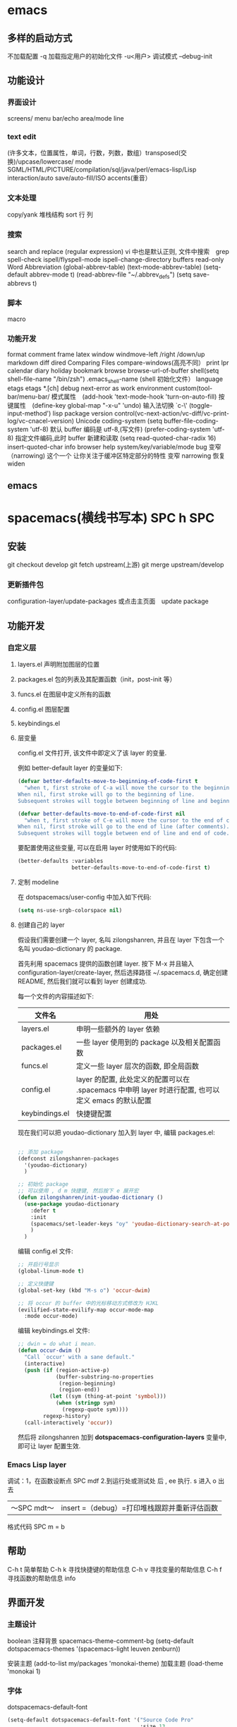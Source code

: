 * emacs 
** 多样的启动方式
   不加载配置  -q
   加载指定用户的初始化文件 -u<用户>
   调试模式 --debug-init
** 功能设计
*** 界面设计
    screens/ menu bar/echo area/mode line
*** text edit
    (许多文本，位置属性，单词，行数，列数，数组）transposed(交换)/upcase/lowercase/
    mode SGML/HTML/PICTURE/compilation/sql/java/perl/emacs-lisp/Lisp interaction/auto save/auto-fill/ISO accents(重音）
*** 文本处理 
    copy/yank 堆栈结构 sort 行 列
*** 搜索
    search and replace (regular expression) vi 中也是默认正则, 文件中搜索　grep
    spell-check ispell/flyspell-mode ispell-change-directory
    buffers read-only
    Word Abbreviation (global-abbrev-table)
    (text-mode-abbrev-table) (setq-default abbrev-mode t) (read-abbrev-file "~/.abbrev_defs") (setq save-abbrevs t)
*** 脚本 
   macro
*** 功能开发 
   format
   comment
   frame
   latex
   window windmove-left /right /down/up
   markdown
   diff
   dired
   Comparing Files compare-windows(高亮不同）
   print lpr
   calendar diary
   holiday
   bookmark
   browse browse-url-of-buffer
   shell(setq shell-file-name "/bin/zsh") .emacs_shell-name (shell 初始化文件）
   language etags etags *.[ch]
   debug next-error
   as work environment
   custom(tool-bar/menu-bar/
   模式属性　(add-hook 'text-mode-hook 'turn-on-auto-fill)
   按键属性　(define-key global-map "\C-x\C-u" 'undo)
   输入法切换 `c-\' (toggle-input-method')
   lisp
   package
   version control(vc-next-action/vc-diff/vc-print-log/vc-cnacel-version)
   Unicode coding-system
   (setq buffer-file-coding-system 'utf-8)  默认 buffer 编码是 utf-8,(写文件)
   (prefer-coding-system 'utf-8)   指定文件编码,此时 buffer 新建和读取
   (setq read-quoted-char-radix 16) insert-quoted-char 
   info
   browser
   help system/key/variable/mode
   bug
   变窄（narrowing) 
   这个一个 让你关注于缓冲区特定部分的特性 
   变窄 narrowing
   恢复 widen
** emacs
   :LOGBOOK:
   CLOCK: [2018-06-13 三 20:04]--[2018-06-13 三 20:29] =>  0:25
   :END:
   
* spacemacs(横线书写本) SPC h SPC
** 安装
    git checkout develop
    git fetch upstream(上游)
    git merge upstream/develop
*** 更新插件包
    configuration-layer/update-packages 或点击主页面　update package
** 功能开发
*** 自定义层
**** layers.el 声明附加图层的位置
**** packages.el 包的列表及其配置函数（init，post-init 等）
**** funcs.el 在图层中定义所有的函数
**** config.el 图层配置
**** keybindings.el 
**** 层变量
     config.el 文件打开, 该文件中即定义了该 layer 的变量.

     例如 better-default layer 的变量如下:
  #+BEGIN_SRC emacs-lisp
    (defvar better-defaults-move-to-beginning-of-code-first t
      "when t, first stroke of C-a will move the cursor to the beginning of code.
    When nil, first stroke will go to the beginning of line.
    Subsequent strokes will toggle between beginning of line and beginning of code.")

    (defvar better-defaults-move-to-end-of-code-first nil
      "when t, first stroke of C-e will move the cursor to the end of code (before comments).
    When nil, first stroke will go to the end of line (after comments).
    Subsequent strokes will toggle between end of line and end of code.")
  #+END_SRC

  要配置使用这些变量, 可以在启用 layer 时使用如下的代码:

  #+BEGIN_SRC emacs-lisp
    (better-defaults :variables
                     better-defaults-move-to-end-of-code-first t)
  #+END_SRC

**** 定制 modeline
  在 dotspacemacs/user-config 中加入如下代码:
  #+BEGIN_SRC emacs-lisp
    (setq ns-use-srgb-colorspace nil)
  #+END_SRC

**** 创建自己的 layer
     假设我们需要创建一个 layer, 名叫 zilongshanren, 并且在 layer 下包含一个名叫 
     youdao-dictionary 的 package.

     首先利用 spacemacs 提供的函数创建 layer. 按下 M-x 并且输入 
     configuration-layer/create-layer, 然后选择路径 ~/.spacemacs.d,
     确定创建 README, 然后我们就可以看到 layer 创建成功.

  每一个文件的内容描述如下:

  | 文件名          | 用处                                                                                        |
  |----------------+--------------------------------------------------------------------------------------------------|
  | layers.el      | 申明一些额外的 layer 依赖 |
  | packages.el    | 一些 layer 使用到的 package 以及相关配置函数 |
  | funcs.el       | 定义一些 layer 层次的函数, 即全局函数 |
  | config.el      | layer 的配置, 此处定义的配置可以在 .spacemacs 中申明 layer 时进行配置, 也可以定义 emacs 的默认配置 |
  | keybindings.el | 快捷键配置 |

  现在我们可以把 youdao-dictionary 加入到 layer 中, 编辑 packages.el:

  #+BEGIN_SRC emacs-lisp

    ;; 添加 package
    (defconst zilongshanren-packages
      '(youdao-dictionary)
      )

    ;; 初始化 package
    ;; 可以使用 , d m 快捷键, 然后按下 e 展开宏
    (defun zilongshanren/init-youdao-dictionary ()
      (use-package youdao-dictionary
        :defer t
        :init
        (spacemacs/set-leader-keys "oy" 'youdao-dictionary-search-at-point+)
        )
      )
  #+END_SRC

  编辑 config.el 文件:

  #+BEGIN_SRC emacs-lisp
    ;; 开启行号显示
    (global-linum-mode t)

    ;; 定义快捷键
    (global-set-key (kbd "M-s o") 'occur-dwim)

    ;; 将 occur 的 buffer 中的光标移动方式修改为 HJKL
    (evilified-state-evilify-map occur-mode-map
      :mode occur-mode)
  #+END_SRC

  编辑 keybindings.el 文件:

  #+BEGIN_SRC emacs-lisp
    ;; dwin = do what i mean.
    (defun occur-dwim ()
      "Call `occur' with a sane default."
      (interactive)
      (push (if (region-active-p)
                (buffer-substring-no-properties
                 (region-beginning)
                 (region-end))
              (let ((sym (thing-at-point 'symbol)))
                (when (stringp sym)
                  (regexp-quote sym))))
            regexp-history)
      (call-interactively 'occur))
  #+END_SRC

  然后将 zilongshanren 加到 *dotspacemacs-configuration-layers* 变量中, 即可让 layer 配置生效.

*** Emacs Lisp layer
    调试：1，在函数设断点 SPC mdf 2.到运行处或测试处 后 , ee 执行. s 进入 o 出去
  | 〜SPC mdt〜 | insert =（debug）=打印堆栈跟踪并重新评估函数 |
    格式代码 SPC m = b
** 帮助
   C-h t 简单帮助
   C-h k 寻找快捷键的帮助信息
   C-h v 寻找变量的帮助信息
   C-h f 寻找函数的帮助信息
   info
** 界面开发
*** 主题设计
    boolean 注释背景 spacemacs-theme-comment-bg
    (setq-default dotspacemacs-themes '(spacemacs-light leuven zenburn))
 
    安装主题
    (add-to-list my/packages 'monokai-theme)
    加载主题 (load-theme 'monokai 1)
*** 字体
  dotspacemacs-default-font 
 #+BEGIN_SRC emacs-lisp
 (setq-default dotspacemacs-default-font '("Source Code Pro"
                                           :size 13
                                           :weight normal
                                           :width normal
                                           :powerline-scale 1.1))
 #+END_SRC
*** 模式行
  #+BEGIN_SRC emacs-lisp
    (setq-default dotspacemacs-lines-numbers '(:relative nil
                                               :disabled-for-modes dired-mode
                                                                   doc-view-mode
                                                                   markdown-mode
                                                                   org-mode
                                                                   pdf-view-mode
                                                                   text-mode
                                               :size-limit-kb 1000))
  #+END_SRC
*** Frame title
  Default frame title displays name of current process and hostname of system. You
  can include more information (like name of current file, name of current project
  etc) by setting =dotspacemacs-frame-title-format= variable.

  Following format short codes are avialable:

  | Code | Description                                                                  |
  |------+------------------------------------------------------------------------------|
  | =%a= | the `abbreviated-file-name', or `buffer-name'                                |
  | =%t= | `projectile-project-name'                                                    |
  | =%I= | `invocation-name'                                                            |
  | =%S= | `system-name'                                                                |
  | =%U= | contents of $USER                                                            |
  | =%b= | buffer name                                                                  |
  | =%f= | visited file name                                                            |
  | =%F= | frame name                                                                   |
  | =%s= | process status                                                               |
  | =%p= | percent of buffer above top of window, or Top, Bot or All                    |
  | =%P= | percent of buffer above bottom of window, perhaps plus Top, or Bottom or All |
  | =%m= | mode name                                                                    |
  | =%n= | Narrow if appropriate                                                        |
  | =%z= | mnemonics of buffer, terminal, and keyboard coding systems                   |
  | =%Z= | like %z, but including the end-of-line format"                               |

***** Iconified (tabified) title
  If you are using tiling window manager with tab support you may want to display
  different title for inactive tabs with =dotspacemacs-icon-title-format=
  variable. Short codes are same as for frame title.

  If this variable is set to =nil= (default) its value will be same as
  =dotspacemacs-frame-title-format=.

*** 透明度调整 ~SPC TT~
*** 系统监视器显示 ~SPC tms~
*** 换行 SPC-t-l 开关 truncate line
*** 书签 看小说用的 ~SPC fb~ 
    | 键绑定 | 说明                             |
    | 〜Cd〜 | 删除选中的书签                   |
    | 〜Ce〜 | 编辑所选书签                     |
    | 〜Cf〜 | 切换文件名位置                   |
    | 〜Co〜 | 在另一个窗口    中打开选定的书签 |
    |        |                                  |
*** 文本的缓冲区显示 可以集中显示选中的文本
    | 〜SPC nf〜 | 将缓冲区缩小到当前函数   |
    | 〜SPC np〜 | 将缓冲区缩小到可见页面   |
    | 〜SPC nr〜 | 将缓冲区缩小到选定的文本 |
    | 〜SPC nw〜 | 加宽，即显示整个缓冲区   |

*** frame 缩放
    | 键绑定         | 说明                           |
    | 〜SPC zf +〜   | 放大帧内容并启动帧缩放瞬态     |
    | 〜SPC zf =〜   | 放大帧内容并启动帧缩放瞬态     |
    | 〜SPC zf  - 〜 | 缩小帧内容并启动帧缩放瞬态     |
    | 〜SPC zf 0〜   | 重置帧内容大小并启动​​帧缩放瞬态 |
    | 〜+〜          | 放大                           |
    | 〜=〜          | 放大                           |
    | 〜 - 〜        | 缩小                           |
    | 〜0〜          | 重置缩放                       |
    | 任何其他键     | 保留缩放框架的过渡状态         |

*** 文本缩放
    | 键绑定         | 说明                                     |
    | 〜SPC zx +〜   | 放大字体并启动字体缩放瞬态               |
    | 〜SPC zx =〜   | 放大字体并启动字体缩放瞬态               |
    | 〜SPC zx  - 〜 | 缩小字体并启动字体缩放瞬态               |
    | 〜SPC zx 0〜   | 重置字体大小（不缩放）并启动字体缩放瞬态 |
    | 〜+〜          | 增加字体大小                             |
    | 〜=〜          | 增加字体大小                             |
    | 〜 - 〜        | 减小字体大小                             |
    | 〜0〜          | 重置字体大小                             |
    | 任何其他键     | 保持字体缩放瞬态                         |

  请注意，/只/当前缓冲区的文本被缩放，其他缓冲区，
   
*** 移动
**** 在屏幕中移动光标：
     vi & vim 命令行模式操作移动光标位置都是指移动到要编辑单词、字母的前面。

     按键                                        操作描述
     h                                            光标左移一个字符；
     j                                             光标下移一行；
     k                                            光标上移一行；
     l                                             光标右移一个字符；

     数值  +  G                                光标移至“数值”所指行的行首；
     ^H                                          光标移至当前屏幕显示首行的行首；
     ^M                                          光标移至当前屏幕显示的中间行的行首；
     ^L                                           光标移至当前屏幕显示的最后一行的行首；

**** 在文件行内移动光标：
     vi & vim 命令行模式操作光标行内移动，单词间以空格作为分隔字符，标点符号看作一个单词。
     
     按键                                        操作描述
     0    （数字零）                        光标移动到光标所在行的行首；
     $                                           光标移动到光标所在行的行末；
     w                                          光标移动到下一个单词的首字母前；
     b                                           光标移动到上一个单词的首字母前；
     e                                           光标移动到当前光标所在单词的最后字符前；
**** 屏幕滚动：
     ^F                                            屏幕向下滚动一屏；
     ^B                                            屏幕向上滚动一屏；
     ^E                                            屏幕向下滚动一行；
     ^Y                                            屏幕向上滚动一行；
     ^D                                            屏幕向下滚动半屏；
     ^U                                            屏幕向上滚动半屏；
     z + Enter                                     滚动屏幕，使当前光标所在行处于屏幕第一行；
     z + .                                         滚动屏幕，使当前光标所在行处于屏幕中间行；
     z + -                                         滚动屏幕，使当前光标所在行处于屏幕最后一行；
*** 高亮当前行
    (global-hl-line-mode 1)
** 功能设计
*** 文本   
**** 显示行号 linum-mode    
*** 文件
**** 批量重命名 wdired  执行 wdired 相关的命令就好
     在目录 buff 下 输入 wdired...., 最后提交 C-c C-c
     退出 wdired 模式，您需要按 C-c ESC
*** 搜索
**** 在当前目录中搜索 
     | ~SPC s s~ | search with the first found tool |
   | 〜SPC /〜或〜SPC sd〜| 用第一个找到的工具搜索|
**** 网页
  | 〜SPC swg〜 | 在 emacs 中获取 Google 建议。在浏览器中打开 Goog​​le 搜索结果。 |
  | 〜SPC sww〜| 在 emacs 中获取维基百科建议。在浏览器中打开维基百科页面。|
   也可以用 duck-duck-go
  
**** 在一个项目中搜索
    | 〜SPC /〜或〜SPC sp〜| 搜索第一个找到的工具|
**** Searching in all open buffers visiting files

| Key Binding | Description                                         |
|-------------+-----------------------------------------------------|
| ~SPC s b~   | search with the first found tool                    |
|  
 
*** agenda(时间管理)
**** 创建任务 (设定开始和结束时间，创建优先级)
**** 切换任务文件 C-' 
**** 把文件添加到时间管理 [ org-agenda-file-to-front ]
*** nov mode 查看 epub 文档 
    describe-mode V       
    nov-view-content-source [    
    nov-previous-document]     
    nov-next-document g      
    nov-render-document h               
    describe-mode m 
    nov-display-metadata n 
    nov-next-document p             
    nov-previous-document q  
    quit-window t         
    nov-goto-toc   （到顶部) v    
    nov-view-source  (看源码)
*** pdf-tools
**** 搜索   
     Searching 搜索 with =occur= can be done by using =pdf-occur= (~SPC m s s~).
**** 导航
     上/下一页 K/J
     第一页、最后一页 gg /G
     跳到几页 gt  gl
     标记 m 跳 '
**** 大纲
    链接 o
    大纲 O
    刷新 r
**** 注释
**** 匹配窗口
     +/- 放大缩小 重置 zr
**** 切片 就是一个页面的显示部分，被切的其他不显示
  鼠标切片 SPC m s m 重置  SPC m s r
*** Meghanada? 可以方便处理 java 语言的任务
    1.打开关闭 任务
    2.语言内 Navigation 
   | ~SPC m g b~ | Jump back to previous location |
   | ~SPC m g g~ | Jump to declaration            |
   |             |                                |
   3.编译文件、工程
   | ~SPC m c b~ | Compile file (buffer) |
   | ~SPC m c c~ | Compile project       |
   4.测试
   | ~SPC m t a~ | Run all tests |
   5.附加功能
   | ~SPC m =~   | Beautify code                          |
   | ~SPC m r i~ | Optimize imports                       |
   | ~SPC m r I~ | Import all                             |
   | ~SPC m r n~ | Create a new class, interface, or enum |
   6.执行
   | ~SPC m x :~ | Run task    |
**** Meghanada 的配置文件？
   .meghanada.conf 必须在工程根目录 , 配置详情查看 git doc 文件
   #+BEGIN_SRC conf
       # Set JAVA_HOME
       # Type: string
     java-home = "/usr/lib/jvm/default"

     # Set java version
     # Type: string
     #
     # It is same effect following code.
     # System.setProperty("java.specification.version", val);
     java-version = "1.8"

     # Set source compatibility
     # Type: string
     compile-source = "1.8"

     # Set target compatibility
     # Type: string
     compile-target = "1.8"

     # Set dependencies file list (jar filepath)
     # Type: string list
     dependencies = ["/home/user/.m2/repository/org/apache/maven/maven-model/3.3.9/maven-model-3.3.9.jar", "/home/user/.m2/repository/org/codehaus/plexus/plexus-utils/3.0.22/plexus-utils-3.0.22.jar", "/home/user/.m2/repository/org/apache/commons/commons-lang3/3.4/commons-lang3-3.4.jar" ... ]

     # Set test dependencies file list (jar filepath)
     # Type: string list
     test-dependencies = ["/home/ma2/.m2/repository/junit/junit/4.12/junit-4.12.jar" ... ]

     # Set source directories
     # Type: string list
     #sources = ["src/main/java"]

     # Set resource directories
     # Type: string list
     #resources = ["src/main/resources"]

     # Set classes output directory
     # Type: string
     output = "."

     # Set test source directories
     # Type: string list
     #test-sources = ["src/test/java"]

     # Set testt resource directories
     # Type: string list
     #test-resources = ["src/test/resources"]

     # Set test classes output directory
     # Type: string
     #test-output = "build/test/classes"

     # Set include file filter
     # Type: string list
     #
     # Filter strings are must regex string.
     include-file = [".*Parser*." ... ]

     # Set exclude file filter
     # Type: string list
     #
     # Filter strings are must regex string.
     exclude-file = [".*TEST*." ... ]

   #+END_SRC
*** w3m 推荐配置?
    #+BEGIN_SRC lisp
   (defun dotspacemacs/user-config ()
    (setq w3m-home-page "https://www.google.com")
    ;; W3M Home Page
    (setq w3m-default-display-inline-images t)
    (setq w3m-default-toggle-inline-images t)
    ;; W3M default display images
    (setq w3m-command-arguments '("-cookie" "-F"))
    (setq w3m-use-cookies t)
    ;; W3M use cookies
    (setq browse-url-browser-function 'w3m-browse-url)
    ;; Browse url function use w3m
    (setq w3m-view-this-url-new-session-in-background t)
    ;; W3M view url new session in background
  ) 
    #+END_SRC

*** emacsclient
  告诉正在运行的 emacs 访问文件, 与 emacs 服务器一起使用
  emacsclient [ 选项 ] 文件
  -c，--create-frame 使用一个新框架而不是在现有框架
  -d，--display = DISPLAY 告诉服务器在给定的显示器上显示文件。
  -nw，-t，--tty  在当前终端上打开一个新的 Emacs 框架
  最后 ，编辑完缓冲区后，输入“Cx＃”（“server-edit”）
*** Yasnippet 小片段 snippet
    使用 keyname + M-/  有参数用 TAB 索引
    添加 最简单的地方是在~/.emacs.d/private/snippets 目录中。
    在这个目录结构下，你应该创建一个以你的片段的相关模式命名的文件夹，例如 markdown-mode。
    在这个模式文件夹中，创建名称基于您希望的代码段别名的文件。
    格式：　$0 是最后一个
  #+BEGIN_SRC snappt
  #contributor : Jimmy Wu <frozenthrone88@gmail.com>
  #name :<form method="..." id="..." action="..."></form>
  # --
  <form method="$1" id="$2" action="$3">
    $0
  </form>
  #+END_SRC

  现有文本创建　helm-yas-create-snippet-on-region
  刷新 yas-load-snippet-buffer　
  测试  yas-tryout-snippet
  自动完成中显示　snippet 把变量设为：auto-completion-enable-snippets-in-popup 为 t。
*** markdown
**** 预览 默认是内部浏览器，配置    
   1. (markdown :variables markdown-live-preview-engine 'vmd)
   2. sudo npm install -g vmd, 感觉都一样 spc m c p
   4.在 chrome 层配置 flymd, 可以 Write markdown in Emacs and realtime 
   show in chrome using [[https://github.com/mola-T/flymd][flymd]]
**** 生成 大纲
     ~SPC SPC markdown-toc-generate-toc RET~
**** Key bindings
***** Element insertion

   | Key Binding | Description                                                       |
   |-------------+-------------------------------------------------------------------|
   | ~SPC m -~   | insert horizontal line                                            |
   | ~SPC m h i~ | insert header dwim                                                |
   | ~SPC m h I~ | insert header setext dwim                                         |
   | ~SPC m h 1~ | insert header atx 1                                               |
   | ~SPC m h 2~ | insert header atx 2                                               |
   | ~SPC m h 3~ | insert header atx 3                                               |
   | ~SPC m h 4~ | insert header atx 4                                               |
   | ~SPC m h 5~ | insert header atx 5                                               |
   | ~SPC m h 6~ | insert header atx 6                                               |
   | ~SPC m h !~ | insert header setext 1                                            |
   | ~SPC m h @~ | insert header setext 2                                            |
   | ~SPC m i l~ | insert inline link dwim                                           |
   | ~SPC m i L~ | insert reference link dwim                                        |
   | ~SPC m i u~ | insert uri                                                        |
   | ~SPC m i f~ | insert footnote                                                   |
   | ~SPC m i w~ | insert wiki link                                                  |
   | ~SPC m i i~ | insert image                                                      |
   | ~SPC m i I~ | insert reference image                                            |
   | ~SPC m i t~ | insert Table of Contents (toc)                                    |
   | ~SPC m x b~ | make region bold or insert bold                                   |
   | ~SPC m x i~ | make region italic or insert italic                               |
   | ~SPC m x c~ | make region code or insert code                                   |
   | ~SPC m x C~ | make region code or insert code (Github Flavored Markdown format) |
   | ~SPC m x q~ | make region blockquote or insert blockquote                       |
   | ~SPC m x Q~ | blockquote region                                                 |
   | ~SPC m x p~ | make region or insert pre                                         |
   | ~SPC m x P~ | pre region                                                        |

***** Element removal

   | Key Binding | Description         |
   |-------------+---------------------|
   | ~SPC m k~   | kill thing at point |

***** Completion

   | Key Binding | Description |
   |-------------+-------------|
   | ~SPC m ]~   | complete    |

***** Following and Jumping

   | Key Binding | Description           |
   |-------------+-----------------------|
   | ~SPC m o~   | follow thing at point |
   | ~SPC m j~   | jump                  |

***** Indentation

   | Key Binding | Description   |
   |-------------+---------------|
   | ~SPC m \>~  | indent region |
   | ~SPC m \<~  | exdent region |

***** Header navigation

   | Key Binding | Description                  |
   |-------------+------------------------------|
   | ~gj~        | outline forward same level   |
   | ~gk~        | outline backward same level  |
   | ~gh~        | outline up one level         |
   | ~gl~        | outline next visible heading |

***** Buffer-wide commands

   | Key Binding | Description                                                                          |
   |-------------+--------------------------------------------------------------------------------------|
   | ~SPC m c ]~ | complete buffer                                                                      |
   | ~SPC m c m~ | other window                                                                         |
   | ~SPC m c p~ | preview                                                                              |
   | ~SPC m c P~ | live preview using engine defined with layer variable =markdown-live-preview-engine= |
   | ~SPC m c e~ | export                                                                               |
   | ~SPC m c v~ | export and preview                                                                   |
   | ~SPC m c o~ | open                                                                                 |
   | ~SPC m c w~ | kill ring save                                                                       |
   | ~SPC m c c~ | check refs                                                                           |
   | ~SPC m c n~ | cleanup list numbers                                                                 |
   | ~SPC m c r~ | render buffer                                                                        |

***** List editing

   | Key Binding | Description      |
   |-------------+------------------|
   | ~SPC m l i~ | insert list item |

***** Movement

   | Key Binding | Description        |
   |-------------+--------------------|
   | ~SPC m {~   | backward paragraph |
   | ~SPC m }~   | forward paragraph  |
   | ~SPC m N~   | next link          |
   | ~SPC m P~   | previous link      |

***** Promotion, Demotion

   | Key Binding | Description        |
   |-------------+--------------------|
   | ~M-k~       | markdown-move-up   |
   | ~M-j~       | markdown-move-down |
   | ~M-h~       | markdown-promote   |
   | ~M-l~       | markdown-demote    |

***** Toggles

   | Key Binding | Description          |
   |-------------+----------------------|
   | ~SPC m t i~ | toggle inline images |
   | ~SPC m t l~ | toggle hidden urls   |
   | ~SPC m t t~ | toggle checkbox      |
   | ~SPC m t w~ | toggle wiki links    |
*** chrome 
    可以和 emacs 交互
**** 编辑文本 
     需安装 chrome 插件 edit with emacs
     edit-server 编辑服务器会自动启动, 来处理来自 Chrome 的编辑请求
     Edit text boxes with Emacs using [[https://github.com/stsquad/emacs_chrome][edit-server]]
     那么，在 网页的文本域中输入时，点击 edit-with-emacs 小图标会自动跳出 emacs
     看下下面 的配置
*****  Configuration
 Use =edit-server-url-major-mode-alist= to choose a major mode initialization
 function based on =edit-server-url=, or fall back to
 =edit-server-default-major-mode= that has a current value of =markdown-mode=.

 #+BEGIN_SRC emacs-lisp
   (defun dotspacemacs/user-config ()
   ;; Open github text areas as org buffers
   ;; currently they are opened as markdown
     (setq edit-server-url-major-mode-alist
         '(("github\\.com" . org-mode))))
 #+END_SRC

 To change frame defaults (width, height, etc. use =edit-server-new-frame-alist=)

 #+BEGIN_SRC emacs-lisp
   (add-to-list 'edit-server-new-frame-alist '(width  . 140))
   (add-to-list 'edit-server-new-frame-alist '(height . 60))
 #+END_SRC

 If you want Emacs to switch focus to Chrome after done editing, you can utilize
 =edit-server-done-hook=.

 Emacs cannot control focus of windows for external apps, so you need to use some
 sort of command line window manager like =wmctrl=.

 The following example works on OS X:

 #+BEGIN_SRC emacs-lisp
   (add-hook 'edit-server-done-hook (lambda () (shell-command "open -a \"Google Chrome\"")))
 #+END_SRC


 #+BEGIN_SRC 

 技巧和窍门
 定制
 控制调用
 与 Google Mail 集成
 更改默认模式
 与其他模式集成
 技巧和窍门
 如果使用代理，则可能需要将“--proxy-bypass-list = 127.0.0.1：9292”参数添加到 chrome 命令行。
 定制
 该扩展有许多变量，可以定制各种行为。目前他们是：

 编辑服务器新帧 - 如果不是零，编辑每个缓冲区在一个新的框架（并提高）
 edit-server-new-frame-alist - 新帧的帧参数。看‘default-frame-alist’例子。如果为零，则新框架将使用现有的‘default-frame-alist’值。
 目前有两个钩子

 edit-server-start-hook - 用当前缓冲区调用准备编辑
 edit-server-done-hook - 当用户完成编辑并退出编辑缓冲区时调用。例如，在导航离开 textarea 页面的情况下，使用以下命令来保存 textarea 的内容：
     （lambda（）（kill-ring-save（point-min）（point-max）））
 控制调用
 如果你已经在--daemon 模式下运行 Emacs 的一个实例，那么你可以把代码包装成如下形式：

 （当（和（daemonp）（locate-library “edit-server”））
    （需要 ' 编辑服务器）
    （编辑服务器启动））
 编辑要在新的缓冲区中打开要编辑的页面，而不是运行 Emacs 实例的新帧，请执行以下操作：

 （当（定位库“编辑服务器”）
   （需要 ' 编辑服务器）
   （setq edit-server-new-frame nil）
   （编辑服务器启动））
 与 Google Mail 集成
 Gmail 已经切换到一个新的撰写窗口，不幸中断了互动 edit-server。但幸运的是，有人已经为此解决了一个问题：https：//github.com/frobtech/edit-server-htmlize

 要使用，只需确保 edit-server-htmlize.el 在你的 load-path，然后做：

 （autoload'edit-server-maybe-dehtmlize-buffer “edit-server-htmlize”  “edit-server-htmlize” t）
 （自动加载“edit-server-maybe-htmlize-buffer    ”edit-server-htmlize“  ”edit-server-htmlize“ t）
 （add-hook'edit-server-start-hook'edit-server-maybe-dehtmlize-buffer）
 （add-hook'edit-server-done-hook'edit-server-maybe-htmlize-buffer）
 更改默认模式
 要使编辑服务器以某种其他模式（除了文本模式）工作，请编辑 edit-server.el 并更改以下行：

    （定义派生模式 编辑服务器文本模式文本模式“编辑服务器文本模式”
 像这样的东西：

    （定义派生模式 编辑服务器文本模式降价模式“编辑服务器文本模式”
 与其他模式集成
 TODO：看看整合作为外部...

 在运行 Aquamacs 2.1 的 OS X 上，我将如何强制 Aquamacs 在 Chrome 上方添加新的消息框？目前，一个新的框架在 Aquamacs 之上打开，但在 Chrome 之下。另外，我认为 ALT + E 按钮在 Chrome 10.0.612.1 dev 上不起作用 - 没有引发 Aquamacs 窗口。

 在运行 Aquamacs（版本 3.x 开发）的 OS X 上：强制 Aquamacs 成为前端应用程序（使所有框架向前，而不仅仅是新的“编辑”框架）：（add- hook'edit -server-start-hook（lambda（）（do-applescript“告诉应用程序”Aquamacs \“激活”）））

 我已经介绍了如何将编辑服务器与 org 模式集成，以便将编辑保存到组织模式任务中，并记下花在他们上的时间。


 #+END_SRC
**** 预览 markdown, 现在是失效的
 | ~SPC a F~ | flymd-flyit |
 Solution 1: Using other browser for flymd-flyit, like Firefox.

 Add this to your init file.
 #+BEGIN_SRC lisp
  (defun my-flymd-browser-function (url)
    (let ((browse-url-browser-function 'browse-url-firefox))
      (browse-url url)))
  (setq flymd-browser-open-function 'my-flymd-browser-function)
 #+END_SRC

 Solution 2: Still using google chrome. But you need to kill all google chrome process before using flymd-flyit. This is not recommended.

 Add this to your init file.
 #+BEGIN_SRC lisp
     (defun my-flymd-browser-function (url)
       (let ((process-environment (browse-url-process-environment)))
         (apply 'start-process
                (concat "google-chrome " url) nil
                "google-chrome"
                (list "--new-window" "--allow-file-access-from-files" url))))
                (setq flymd-browser-open-function 'my-flymd-browser-function)


 #+END_SRC
*** Tramp
 编辑远程文件 /ssh:phil@remotehost:records/pizza-toppings.txt
*** shell
**** 列出进程 C-c C-s   
**** 中断子进程 term-interrupt-subjob
*** eldoc
    在 echo 区域显示 函数定义的插件
*** iedit 是一个可以同时编辑多个区域的插件
*** Org-pomodoro 是一个番茄时间工作法的插件 (25 分钟)
*** Occur(直接对显示搜索的东西）
可以用于显示变量或函数的定义，我们可以通过 popwin 的 customize-group 将定 义显示设置为右边而不是默认的底部（customize-group > popwin > Popup Window Position 设置为 right），也可以在这里对其宽度进行调节。

Occur 与普通的搜索模式不同的是，它可以使用 Occur-Edit Mode (在弹出的窗口中按 e 进入编辑模式) 对搜索到的结果进行之间的编辑。

优化 occur 与 imenu
下面的代码用于配置 Occur Mode 使其默认搜索当前被选中的或者在光标下的字符串：

(defun occur-dwim ()
  "Call `occur' with a sane default."
  (interactive)
  (push (if (region-active-p)
	    (buffer-substring-no-properties
	     (region-beginning)
	     (region-end))
	  (let ((sym (thing-at-point 'symbol)))
	    (when (stringp sym)
	      (regexp-quote sym))))
	regexp-history)
  (call-interactively 'occur))
(global-set-key (kbd "M-s o") 'occur-dwim)

*** 批量修改文件名
    C-x C-q 就可以直接在 Dired Mode 中进行编辑，使用之前学的 iedit-mode 和区域选择 就可以直接对多个文件进行重命名编辑了。

*** 语法检查器（Linter）
  语法检查器可以在开发动态语言（Interpreted/Dynamic Programming Language）时极大的 提高你的开发效率，它会实时的检查你的代码并将句法错误（Syntax Error）与静态语义 （Static Semantic Error）错误进行高亮与提示。
  我们在这里使用的例子是 JavaScript 的语法检查器 eslint 它的安装方法可以在这里找到。

  使用下面的代码可以将 flycheck-mode 在特定模式下激活（下面的例子就是只有在打开 JavaScript 时才会激活语法检查器），

  (add-hook 'js2-mode-hook 'flycheck-mode)

  使用 flycheck-verify-setup 可以进行语法检查器的选择。

  eslint 检查器的配置也可以使用项目目录下的 .eslintrc 来进行配置，更多配置方法可 以在这里找到。

*** 代码块
yasnippet 是一个代码块补全的插件（GitHub 地址）。使用下面的配置文件将其在所有 的编程语言的模式中激活。

(yas-reload-all)
(add-hook 'prog-mode-hook #'yas-minor-mode)

自定义代码块的方法可以在上面提供的链接中找到。

auto-yasnippet
auto-yasnippet 也是一个非常好用代码块补全插件。安装并未其设置快捷键，

(global-set-key (kbd "H-w") #'aya-create)
(global-set-key (kbd "H-y") #'aya-expand)

简单的使用方法就是使用 ~ 来定义模板，然后调用 aya-create 再使用 aya-expand 来使用模板。

*** evil
  照例我们需要将 Evil 插件添加至我们的插件列表中来完成安装。在重启 Emacs 完成安装 后可以添加下面的代码将其激活。

  (evil-mode 1)

  在激活 Evil 模式后就可以，在 Emacs 中使用 Vim 的快捷键了。有一点需要注意 C-u 在 Emacs 中有特殊的功所（Universal args）以能我们可以通过使用 customize-group 来对 Evil 模式进行修改，将 Evil Want C U Scroll 设置为开启。

  下面的代码可以将 insert state map 中的快捷键清空，使其可以回退（Fallback）到 Emacs State 中，这样我们之前的 Emacs State 里面定义的 C-w 等快捷键就不会被 evil insert minor mode state 所覆盖，

  (setcdr evil-insert-state-map nil)
  (define-key evil-insert-state-map [escape] 'evil-normal-state)

  这样你就可以使用 Evil 来在 Emacs 中完成百分之八十作用的快捷键操作了。

  完整的 Evil Mode 的 PDF 版本的操作指南可以在这里找到，建议从 Vim 转 Emacs 的用户 多次阅读来完整的掌握这个模式的使用方法。

  Evil 模式插件
  Leader Key
  在 Emacs 中使用 Leader Key 可以通过 evil-leader 来实现。你需要做的就是在安装后将其激活即可。

  提示: 根据 cofi/evil-leader 的说明，你应该在激活 evil-mode 之前就激活 global-evil-leader-mode，否则 evil-leader 在几个初始缓冲区(scratch, Message,…)上将不生效。

  (global-evil-leader-mode)

  Leader Key 可以通过 customize-group 来进行设置（Evil Leader/Leader）。因为之后我 们会转移至 Spacemacs 所以我们可以将其设置为空格键 SPC。

  在通过下面的配置来设置简单的结合 Leader Key 快捷键组合（我们使用不同的键讲不同的 功能分组，例如我们使用 f 键来做关于文件的操作，使用 b 键来做关于缓冲区 （Buffer）的操作），

  (evil-leader/set-key
    "ff" 'find-file
    "bb" 'switch-to-buffer
    "0"  'select-window-0
    "1"  'select-window-1
    "2"  'select-window-2
    "3"  'select-window-3
    "w/" 'split-window-right
    "w-" 'split-window-below
    ":"  'counsel-M-x
    "wM" 'delete-other-windows
    )

  注意上面窗口跳转相关的设置需要 window-numbering 安装后方可生效。

*** imenu-list (大纲)
*** 导航
**** 跳转    
     | ~SPC j f~ | jump to the definition of an Emacs Lisp function                       |
     | ~SPC j i~ | jump to a definition in buffer (imenu)                                 |
     | ~SPC j I~ | jump to a definition in any buffer (imenu)                             |
     | ~SPC j j~ | jump to one or more characters in the buffer (works as an evil motion) |
     | ~SPC j k~ | jump to next line and indent it using auto-indent rules                |
     | ~SPC j l~ | jump to a line with avy (works as an evil motion)                      |
     | ~SPC j q~ | show the dumb-jump quick look tooltip                                  |
     | ~SPC j u~ | jump to a URL in the current buffer                                    |
     | ~SPC j v~ | jump to the definition/declaration of an Emacs Lisp variable           |
     | ~SPC j w~ | jump to a word in the current buffer (works as an evil motion)         |
**** buffer
     切换 spc b .
**** Files manipulations key bindings
Files manipulation commands (start with ~f~):

| Key Binding | Description                                                                                            |
|-------------+--------------------------------------------------------------------------------------------------------|
| ~SPC f b~   | go to file bookmarks                                                                                   |
| ~SPC f c~   | copy current file to a different location                                                              |
| ~SPC f C d~ | convert file from unix to dos encoding                                                                 |
| ~SPC f C u~ | convert file from dos to unix encoding                                                                 |
| ~SPC f D~   | delete a file and the associated buffer (ask for confirmation)                                         |
| ~SPC f E~   | open a file with elevated privileges (sudo edit)                                                       |
| ~SPC f f~   | open file                                                                                              |
| ~SPC f F~   | try to open the file under point                                                                       |
| ~SPC f h~   | open binary file with =hexl= (a hex editor)                                                            |
| ~SPC f j~   | jump to the current buffer file in dired                                                               |
| ~SPC f J~   | open a junk file, in mode determined by the file extension provided (defaulting to =fundamental mode=) |
| ~SPC f l~   | open file literally in =fundamental mode=                                                              |
| ~SPC f L~   | Locate a file (using =locate=)                                                                         |
| ~SPC f o~   | open a file using the default external program                                                         |
| ~SPC f R~   | rename the current file                                                                                |
| ~SPC f s~   | save a file                                                                                            |
| ~SPC f S~   | save all files                                                                                         |
| ~SPC f r~   | open a recent file                                                                                     |
| ~SPC f t~   | toggle file tree side bar using [[https://github.com/jaypei/emacs-neotree][NeoTree]]                                                                |
| ~SPC f v d~ | add a directory variable                                                                               |
| ~SPC f v f~ | add a local variable to the current file                                                               |
| ~SPC f v p~ | add a local variable to the first line of the current file                                             |
| ~SPC f y~   | show and copy current file absolute path in the minibuffer                                             |

**** Frame manipulation key bindings
Frame manipulation commands (start with ~F~):

| Key Binding | Description                                         |
|-------------+-----------------------------------------------------|
| ~SPC F f~   | open a file in another frame                        |
| ~SPC F d~   | delete the current frame (unless it’s the only one) |
| ~SPC F D~   | delete all other frames                             |
| ~SPC F b~   | open a buffer in another frame                      |
| ~SPC F B~   | open a buffer in another frame (but don’t switch)   |
| ~SPC F o~   | cycle focus between frames                          |
| ~SPC F O~   | open a dired buffer in another frame                |
| ~SPC F n~   | create a new frame                                  |

*** 编辑
****  文本插入
    密码  
    | ~SPC i p 1~ | insert simple password                                                |
    | ~SPC i p 2~ | insert stronger password                                              |
    | ~SPC i p 3~ | insert password for paranoids                                         |
    | ~SPC i p p~ | insert a phonetically easy password                                   |
    | ~SPC i p n~ | insert a numerical password                                           |
    | ~SPC i u~   | Search for Unicode characters and insert them into the active buffer. |
    | ~SPC i U 1~ | insert UUIDv1 (use universal argument to insert with CID format)      |
    | ~SPC i U 4~ | insert UUIDv4 (use universal argument to insert with CID format)      |
    | ~SPC i U U~ | insert UUIDv4 (use universal argument to insert with CID format)      |
**** 搜索编辑
     | ~SPC s e~ | normal or visual                                                                        |
     | ~TAB~     | toggle current occurrence                                                               |
     | ~0~       | go to the beginning of the current occurrence                                           |
     | ~$~       | go to the end of the current occurrence                                                 |
     | ~#~       | prefix all occurrences with an increasing number (SPC u to choose the starting number). |
     | ~A~       | go to the end of the current occurrence and switch to =iedit-insert state=              |
     | ~D~       | delete the occurrences                                                                  |
     | ~F~       | restrict the scope to the function                                                      |
     | ~gg~      | go to first occurrence                                                                  |
     | ~G~       | go to last occurrence                                                                   |
     | ~I~       | go to the beginning of the current occurrence and switch to =iedit-insert state=        |
     | ~J~       | increase the editing scope by one line below                                            |
     | ~K~       | increase the editing scope by one line above                                            |
     | ~L~       | restrict the scope to the current line                                                  |
     | ~n~       | go to next occurrence                                                                   |
     | ~N~       | go to previous occurrence                                                               |
     | ~p~       | replace occurrences with last yanked (copied) text                                      |
     | ~S~       | (substitute) delete the occurrences and switch to =iedit-insert state=                  |
     | ~V~       | toggle visibility of lines with no occurrence                                           |
     | ~U~       | Up-case the occurrences                                                                 |
     | ~C-U~     | down-case the occurrences                                                               |

*** 正则
    | ~SPC x r /~   | Explain the regexp around point with =rx=                                              |
| ~SPC x r '​~   | Generate strings given by a regexp given this list is finite                           |
| ~SPC x r t~   | Replace regexp around point by the =rx= form or vice versa                             |
| ~SPC x r x~   | Convert regexp around point in =rx= form  and display the result in the minibuffer     |
| ~SPC x r c~   | Convert regexp around point to the other form and display the result in the minibuffer |
| ~SPC x r e /~ | Explain Emacs Lisp regexp                                                              |
| ~SPC x r e '​~ | Generate strings from Emacs Lisp regexp                                                |
| ~SPC x r e p~ | Convert Emacs Lisp regexp to PCRE                                                      |
| ~SPC x r e t~ | Replace Emacs Lisp regexp by =rx= form or vice versa                                   |
| ~SPC x r e x~ | Convert Emacs Lisp regexp to =rx= form                                                 |
| ~SPC x r p /~ | Explain PCRE regexp                                                                    |
| ~SPC x r p '​~ | Generate strings from PCRE regexp                                                      |
| ~SPC x r p e~ | Convert PCRE regexp to Emacs Lisp                                                      |
| ~SPC x r p x~ | Convert PCRE to =rx= form                                                              |

*** lisp
    | Key Binding | Function                                                            |
|-------------+---------------------------------------------------------------------|
| ~SPC k %~   | evil jump item                                                      |
| ~SPC k :~   | ex command                                                          |
| ~SPC k (~   | insert expression before (same level as current one)                |
| ~SPC k )~   | insert expression after (same level as current one)                 |
| ~SPC k $~   | go to the end of current sexp                                       |
| ~SPC k ` k~ | hybrid version of push sexp (can be used in non lisp dialects)      |
| ~SPC k ` p~ | hybrid version of push sexp (can be used in non lisp dialects)      |
| ~SPC k ` s~ | hybrid version of slurp sexp (can be used in non lisp dialects)     |
| ~SPC k ` t~ | hybrid version of transpose sexp (can be used in non lisp dialects) |
| ~SPC k 0~   | go to the beginning of current sexp                                 |
| ~SPC k a~   | absorb expression                                                   |
| ~SPC k b~   | forward barf expression                                             |
| ~SPC k B~   | backward barf expression                                            |
| ~SPC k c~   | convolute expression                                                |
| ~SPC k ds~  | delete symbol                                                       |
| ~SPC k Ds~  | backward delete symbol                                              |
| ~SPC k dw~  | delete word                                                         |
| ~SPC k Dw~  | backward delete word                                                |
| ~SPC k dx~  | delete expression                                                   |
| ~SPC k Dx~  | backward delete expression                                          |
| ~SPC k e~   | unwrap current expression and kill all symbols after point          |
| ~SPC k E~   | unwrap current expression and kill all symbols before point         |
| ~SPC k h~   | previous symbol                                                     |
| ~SPC k H~   | go to previous sexp                                                 |
| ~SPC k i~   | switch to =insert state=                                            |
| ~SPC k I~   | go to beginning of current expression and switch to =insert state=  |
| ~SPC k j~   | next closing parenthesis                                            |
| ~SPC k J~   | join expression                                                     |
| ~SPC k k~   | previous opening parenthesis                                        |
| ~SPC k l~   | next symbol                                                         |
| ~SPC k L~   | go to next sexp                                                     |
| ~SPC k p~   | paste after                                                         |
| ~SPC k P~   | paste before                                                        |
| ~SPC k r~   | raise expression (replace parent expression by current one)         |
| ~SPC k s~   | forward slurp expression                                            |
| ~SPC k S~   | backward slurp expression                                           |
| ~SPC k t~   | transpose expression                                                |
| ~SPC k u~   | undo                                                                |
| ~SPC k U~   | got to parent sexp backward                                         |
| ~SPC k C-r~ | redo                                                                |
| ~SPC k v~   | switch to =visual state=                                            |
| ~SPC k V~   | switch to =visual line state=                                       |
| ~SPC k C-v~ | switch to =visual block state=                                      |
| ~SPC k w~   | wrap expression with parenthesis                                    |
| ~SPC k W~   | unwrap expression                                                   |
| ~SPC k y~   | copy expression                                                     |

| Key Binding | Function                                   |
|-------------+--------------------------------------------|
| ~SPC m e $~ | go to end of line and evaluate last sexp   |
| ~SPC m e b~ | evaluate buffer                            |
| ~SPC m e c~ | evaluate current form (a =def= or a =set=) |
| ~SPC m e e~ | evaluate last sexp                         |
| ~SPC m e f~ | evaluate current defun                     |
| ~SPC m e l~ | go to end of line and evaluate last sexp   |
| ~SPC m e r~ | evaluate region                            |

| Key Binding | Function                                           |
|-------------+----------------------------------------------------|
| ~SPC m g g~ | go to definition                                   |
| ~SPC m g G~ | go to definition in another window                 |
| ~SPC m h h~ | describe elisp thing at point (show documentation) |
| ~SPC m t b~ | execute buffer tests                               |
| ~SPC m t q~ | ask for test function to execute                   |

** 开发功能设计
*** flycheck 
    | Key Binding | Description                                                           |
    |-------------+-----------------------------------------------------------------------|
    | ~SPC t s~   | toggle flycheck                                                       |
    | ~SPC e c~   | clear all errors                                                      |
    | ~SPC e h~   | describe a flycheck checker                                           |
    | ~SPC e l~   | toggle the display of the =flycheck= list of errors/warnings          |
    | ~SPC e n~   | go to the next error                                                  |
    | ~SPC e p~   | go to the previous error                                              |
    | ~SPC e v~   | verify flycheck setup (useful to debug 3rd party tools configuration) |
    | ~SPC e .~   | error transient state                                                 |

*** 注释 SPC ; ;
    | Key Binding | Description               |
    |-------------+---------------------------|
    | ~SPC ;~     | comment operator          |
    | ~SPC c h~   | hide/show comments        |
    | ~SPC c l~   | comment lines             |
    | ~SPC c L~   | invert comment lines      |
    | ~SPC c p~   | comment paragraphs        |
    | ~SPC c P~   | invert comment paragraphs |
    | ~SPC c t~   | comment to line           |
    | ~SPC c T~   | invert comment to line    |
    | ~SPC c y~   | comment and yank          |
    | ~SPC c Y~   | invert comment and yank   |

*** layout, windows, workspace 和 project 相关
**** Layout 操作
     1. SPC l L 加载 layout 文件
     2. SPC l l 在 layout 之间切换
     3. SPC l s 将 layout 保存到文件
     4. SPC l <tab> 在当前 layout 和上一个 layout 之间切换
     5. SPC l o 配置 layout
     6. SPC l R 重命名 layout
     7. SPC l ? 显示更多的与 layout 相关的命令
**** Window 相关操作
  1. SPC w - 上下拆分窗口
  2. SPC w / 左右拆分窗口
  3. SPC w . 显示更多的与 window micro state 的相关的命令
  4. SPC w 2/3 左右显示 2/3 个窗口
  5. SPC w = 将窗口均等分
  6. SPC w b 切换到 minibuffer
  7. SPC w d 删除当前窗口
  8. SPC w h/j/k/l 向 左/下/上/右 移动窗口
  9. SPC w m 最大化显示当前窗口
  10. SPC W H/J/K/L 将当前窗口向 左/下/上/右 移动
  11. SPC w u/U 取消/重置上次操作
  12. SPC w o 切换到其他 frame
  13. SPC w F 创建一个新的 frame
  14. SPC w 1/2/3/4 切换到对应的编号的窗口
  15. SPC w w 依次切换到其他窗口
  16. SPC w W 使用字母标识需要跳转的窗口, 并按下字母进行跳转
  17. SPC t g 将当前显示的窗口与其他窗口进行黄金分割显示
  18. SPC t - 开启/关闭 将光标始终显示在中心行
**** workspace
     | ~SPC l w~         | activate the transient state                                |
**** project 相关操作
  1. SPC p f 在当前 project 中查找并打开文件
  2. SPC p b 在当前 project 中查找打开的 buffer
  3. SPC p p 切换到其他的 project
  4. SPC p l 切换到其他的 project 并创建一个新的 layout
  5. find-file-in-project 这是一个插件, 支持全平台. 目前绑定在 SUPER f 快捷键上.
***** 工程
      1.目录下创建空的 .projectile
    2. 在文件/home/wuming/.emacs.d/.cache/projectile-bookmarks.eld 中添加目录
    3. 也可以在变量 project ... file 中添加 后缀文件类型
*** 使用 ctags 和 company-etags
    这期视频主要介绍 ctags 和 company-mode 的使用.
**** 为什么使用 ctags
     ctags 是一个开源的, 可以方便的对大型代码库进行索引的软件, 在使用 ctags 生成 tag 之后就可以非常方便的在这些 tag 中进行跳转.
     因为有些编程语言, 例如 javascript 或者 lua, 它们不能进行精确的语义补全, 在有 ctags 进行索引补全的情况下也可以方便编写代码.

     在之前也介绍过 term-mode, 也可以做到一些语义补全. 但是它也有一些缺点:
  1. 配置方式复杂, 对于比较大的项目的配置比较有难度
  2. 有些时候不能得到想要的补全结果

  之前作者使用 YCMD 来对 C/C++ 代码进行补全, 但是它不太稳定, 现在已经切换为 ctags 来进行补全, 对于调试和 profile 会使用 IDE 进行操作.
**** 如何配置 ctags
     首先新建一个 testJs-ctags 目录, 然后在该目录下新建 a.js 以及 b.js 两个文件:

  #+BEGIN_SRC shell
    mkdir testJs-ctags
    cd testJs-ctags
    touch a.js
    touch b.js
  #+END_SRC

  然后编辑 a.js 的内容如下:

  #+BEGIN_SRC javascript
    var func1 = function () {
        console.log("func1");
    };

    var func2 = function () {
    };
  #+END_SRC

  然后在 b.js 中的补全中可以显示处 func1 和 func2 的补全提示的. 为了更方便的讲解之后的内容, 我们可以查看使用的补全的后端:
  输入 M-x, diminish-undo, 选择 company-mode, 这样在 modeline 就可以看到 company-mode 的具体信息.
  h
  再次输入 fun 等待弹出补全提示, 在补全选项中上下移动, 可以看到使用的补全后端包括 dabbrev-code 和 etags 等,
   如果我们关闭 a.js 的 buffer, 就不会出现 func1 和 func2 的补全选项.

  在之前的操作中, 我们并没有生成 ctags, 为什么也能使用 ctags 补全呢? 我们可以使用 SPC h d v, 
  然后输出 tags-table-list 来查看该变量的值, 当前的值是指向作者 cocos 目录下的 TAGS 文件.
  使用以下代码清空该值:

  #+BEGIN_SRC emacs-lisp
    (setq-default tags-table-list nil)
  #+END_SRC

  然后再次尝试补全, 这时就不会使用 ctags 补全了.

  那么如何生成 ctags 补全的文件呢? 使用以下命令即可:

  #+BEGIN_SRC shell
    cd testJs-ctags
    ctags -e a.js
    # 针对目录
    # ctags -eR foldername
  #+END_SRC

  company-etags 在进行补全的时候, 会从变量 tags-table-list 值的文件列表中去查找 tags, 而且 tags 是不区分语言的.

  如果需要手动加载 TAGS 文件, 那么可以调用 visit-tags-table 命令. 而在打开一个文件时, ctags 会从文件所在的目录进行查找, 一直到根目录,
   加载所找到的 TAGS 文件.

**** 如何高效的使用 ctags
***** 自动重新生成 TAGS 文件
  在使用 ctags 的过程中, 如果文件的内容被改变, 那么需要重新生成 TAGS 文件, 以便 ctags 的补全结果更精确.
   作者实现了一个函数来自动加载必须的 TAGS 文件:

  #+BEGIN_SRC emacs-lisp
    (defun my-setup-develop-environment ()
      (interactive)
      (when (my-project-name-contains-substring "guanghui")
        (cond
         ((my-project-name-contains-substring "cocos2d-x")
          ;; C++ project don't need html tags
          (setq tags-table-list (list (my-create-tags-if-needed "~/cocos2d-x/cocos"))))
         ((my-project-name-contains-substring "Github/fireball")
          (message "load tags for fireball engine repo...")
          ;; html project donot need C++ tags
          (setq tags-table-list (list (my-create-tags-if-needed "~/Github/fireball/engine/cocos2d")))))))
  #+END_SRC

  有另外一个工具函数, 当保存文件时会自动的重新生成 TAGS:

  #+BEGIN_SRC emacs-lisp
    (defun my-auto-update-tags-when-save (prefix)
      (interactive "P")
      (cond
       ((not my-tags-updated-time)
        (setq my-tags-updated-time (current-time)))

       ((and (not prefix)
             (< (- (float-time (current-time)) (float-time my-tags-updated-time)) 300))
        ;; < 300 seconds
        (message "no need to update the tags")
        )
       (t
        (setq my-tags-updated-time (current-time))
        (my-update-tags)
        (message "updated tags after %d seconds." (- (float-time (current-time)) (float-time my-tags-updated-time))))))
  #+END_SRC

  可以将 my-auto-udpate-tags-when-save 函数加入 after-save-hook 中, 或者绑定到快捷键上.

***** 配置规则来生成更多的 TAGS
      ctags 自身也有一个配置文件, 可以在该文件中定义规则来更好的生成 TAGS, 一个配置文件的示例如下:
    
  #+BEGIN_EXAMPLE
  --exclude=*.svn*
  --exclude=*.git*
  --exclude=*tmp*
  --exclude=.#*
  --tag-relative=yes
  --recurse=yes

  --langdef=js

  --regex-js=/[ \t.]([A-Z][A-Z0-9._$]+)[ \t]*[=:][ \t]*([0-9"'\[\{]|null)/\1/n,constant/

  --langdef=css
  --langmap=css:.css
  --regex-css=/^[ \t]*\.([A-Za-z0-9_-]+)/.\1/c,class,classes/
  #+END_EXAMPLE

  在配置文件中可以使用 --exclude 来忽略文件或路径, 使用 --langdef 来定义哪些文件属于 js 文件, 使用 --regex-js 来定义 TAGS 生成时的匹配规则.
  这些匹配规则中可以使用正则表达式来提取内容生成 TAGS.

***** 使用 etags-select 来浏览项目
      在有 TAGS 之后, 可以使用 ctags 来方便的浏览文件内容.
      例如在某个函数名上点击 [, g], 然后选择 etags-select-find-tag-at-point, 这时会把所有相关的内容列出到 buffer 中, 然后可以选择想要跳转的位置跳转过去.

**** 最后的思考
  company-etags 不能对所有的 mode 进行补全, 例如在 org-mode 中默认是不使用 company-etags 的.
  因为在 company-etags.el 文件中有如下的代码:

  #+BEGIN_SRC emacs-lisp
    (defvar company-etags-modes '(prog-mode c-mode objc-mode c++-mode java-mode
                                            jde-mode pascal-mode perl-mode python-mode))
  #+END_SRC

  在该变量中定义了可以使用 company-etags 的 mode, 将 org-mode 加入该变量的值中即可在 org-mode 使用 company-etags 进行补全.
  ctags 支持上百种语言, 学会使用 ctags 能够提交效率.
*** Error
 下一个错误 SPC e n
*** 数字增加/减少？
   对于数字或小数 
 | 〜SPC n +〜   | 增加指示点下的数量并启动暂态 |
 | 〜SPC n  - 〜 | 减少指示点下的数量并启动暂态 |
 参数（即〜10 SPC n +〜将点数加 10）
*** gtags
   除了第一次,生成外，以后都是自动生成的
  =helm-gtags= and =ggtags= are clients for GNU Global. GNU Global is a source
  code tagging system that allows querying symbol locations in source code, such
  as definitions or references. Adding the =gtags= layer enables both of these
  modes.

**** Features:
  - Select any tag in a project retrieved by gtags
  - Resume previous helm-gtags session
  - Jump to a location based on context
  - Find definitions
  - Find references
  - Present tags in current function only
  - Create a tag database
  - Jump to definitions in file
  - Show stack of visited locations
  - Manually update tag database
  - Jump to next location in context stack
  - Jump to previous location in context stack
  - Jump to a file in tag database
  - Enables =eldoc= in modes that otherwise might not support it.
  - Enables =company complete= in modes that otherwise might not support it.

**** Install 安装
***** GNU Global (gtags)
   To use gtags, you first have to install [[https://www.gnu.org/software/global/download.html][GNU Global]].

   You can install =global= from the software repository of your OS; however, many
   OS distributions are out of date, and you will probably be missing support for
   =pygments= and =exuberant ctags=, and thus support for many languages. We
   recommend installing from source. If not for example to install on Ubuntu:

   #+begin_src sh
     sudo apt-get install global
   #+end_src

****** Install on OSX using Homebrew
   #+begin_src sh options
     brew install global --with-pygments --with-ctags
   #+end_src

****** Install on *nix from source
******* Install recommended dependencies
   To take full advantage of global you should install 2 extra packages in
   addition to global: pygments and ctags (exuberant). You can do this using
   your normal OS package manager, e.g., on Ubuntu

   #+BEGIN_SRC sh
     sudo apt-get install exuberant-ctags python-pygments
   #+END_SRC


******* Install with recommended features
   Download the latest tar.gz archive, then run these commands:

   #+BEGIN_SRC sh
     tar xvf global-6.5.3.tar.gz
     cd global-6.5.3
     ./configure --with-exuberant-ctags=/usr/bin/ctags
     make
     sudo make install
   #+END_SRC

******* Configure your environment to use pygments and ctags
   To be able to use =pygments= and =ctags=, you need to copy the sample
   =gtags.conf= either to =/etc/gtags.conf= or =$HOME/.globalrc=. For example:

   #+begin_src sh
     cp gtags.conf ~/.globalrc
   #+end_src

   Additionally you should define GTAGSLABEL in your shell startup file e.g.
   with sh/ksh:

   #+begin_src sh
     echo export GTAGSLABEL=pygments >> .profile
   #+end_src

****** Conflict between =ctags= and emacs's =etags= binary
   If you installed =emacs= from source after =ctags=, your original =ctags= binary
   is probably replaced by emacs's =etags=. To get around this you will need to
   configure =emacs= as following before installing:

   #+begin_src sh
     ./configure --program-transform-name='s/^ctags$/ctags.emacs/'
   #+end_src

   To check if you have the correct version of =ctags= execute:

   #+begin_src sh
     ctags --version | grep Exuberant
   #+end_src

   If yo do not get any output then it means you have the wrong =ctags= and must
   install it again.

***** Emacs Configuration
   To use this configuration layer, add it to your =~/.spacemacs=. You
   will need to add =gtags= to the existing =dotspacemacs-configuration-layers=.

   #+begin_src emacs-lisp
     (setq dotspacemacs-configuration-layers
           '( ;; ...
             gtags
              ;; ...
             ))
   #+end_src

****** Disabling by default
   If =ggtags-mode= is too intrusive you can disable it by default, by setting the
   layer variable =gtags-enable-by-default= to =nil=.

   #+BEGIN_SRC emacs-lisp
     (setq-default dotspacemacs-configuration-layers
       '((gtags :variables gtags-enable-by-default t)))
   #+END_SRC

   This variable can also be set as a file-local or directory-local variable for
   additional control per project.

**** 使用
   - 首先创建 gtags 数据库文件 
     运行 =helm-gtags-create-tags= ~SPC m g c~.
     If the language is not directly supported by GNU Global, you
     can choose =ctags= or =pygments= as a backend to generate tag database.
     如果 =global= 不支持 此语言，那么可以换工具, 或者在终端执行

   - From inside terminal, runs gtags at your project root in terminal:
   #+BEGIN_SRC sh
     cd /path/to/project/root
     gtags
   #+END_SRC

     If the language is not directly supported by =gtags=, and you have not set the
     GTAGSLABEL environment variable, use this command instead:

   #+BEGIN_SRC sh
     gtags --gtagslabel=pygments
   #+END_SRC

****** Language Support
******* Built-in languages
   If you do not have =ctags= or =pygments= enabled gtags will only produce
   tags for the following languages:

   - asm
   - c/c++
   - java
   - php
   - yacc

******* Exuberant ctags languages
   If you have enabled =exuberant ctags= and use that as the backend (i.e.,
   =GTAGSLABEL=ctags= or =--gtagslabel=ctags=) the following additional languages
   will have tags created for them:

   - c#
   - erlang
   - javascript
   - common-lisp
   - emacs-lisp
   - lua
   - ocaml
   - python
   - ruby
   - scheme
   - vimscript
   - windows-scripts (.bat .cmd files)

******* Universal ctags languages
   If instead you installed you the newer/beta =universal ctags= and use that
   as the backend (i.e., GTAGSLABEL=ctags or --gtagslabel=ctags) the following
   additional languages will have tags created for them:

   - clojure
   - d
   - go
   - rust

******* Pygments languages (plus symbol and reference tags)
   In order to look up symbol references for any language not in the built in
   parser you must use the pygments backend. When this backend is used global
   actually uses both ctags and pygments to find the definitions and uses of
   functions and variables as well as "other symbols".

   If you enabled pygments (the best choice) and use that as the backend (i.e.,
   =GTAGSLABEL=pygments= or =--gtagslabel=pygments=) the following additional
   languages will have tags created for them:

   - elixir
   - fsharp
   - haskell
   - octave
   - racket
   - scala
   - shell-scripts
   - tex

***** Eldoc integration
   This layer also integrates =ggtags= for its Eldoc feature. That means, when
   writing code, you can look at the minibuffer (at the bottom) and see variable
   and function definition of the symbol the cursor is on. However, this feature is
   only activated for programming modes that are not one of these languages:

   - C
   - C++
   - Common Lisp
   - Emacs Lisp
   - Python
   - Ruby

   Since these modes have better Eldoc integration already.

   In addition, if output from =compile= (bound to ~SPC c C~), =shell-command=
   (bound to ~SPC !~ and ~M-!~) or =async-shell-command= (bound to ~M-&~) commands
   contains symbol in your project, you move cursor on such symbol and use any of
   the gtags commands.
**** Key bindings
   | Key Binding | Description                                                                  |
   |-------------+------------------------------------------------------------------------------|
   | ~SPC m g C~ | create a tag database 第一步，创建标记文件                                   |
   | ~SPC m g f~ | jump to a file in tag database    跳到包含那个 tag 的文件                     |
   | ~SPC m g g~ | jump to a location based on context       这个更精确，调到函数定义           |
   | ~SPC m g G~ | jump to a location based on context (open another window) 另个窗口           |
   | ~SPC m g d~ | find definitions                      跟上面没区别                           |
   | ~SPC m g i~ | present tags in current function only 这个给你选一下 tag 链表,表示可能它会认错 |
   | ~SPC m g l~ | jump to definitions in file           如果这个 tag 是本文件定义的，这个可以用  |
   | ~SPC m g n~ | jump to next location in context stack                                       |
   | ~SPC m g p~ | jump to previous location in context stack                                   |
   | ~SPC m g r~ | find references                         有几个人用了这函数                   |
   | ~SPC m g R~ | resume previous helm-gtags session       看看 tags 文件中有多少 tag            |
   | ~SPC m g s~ | select any tag in a project retrieved by gtags 看看 tags 文件中有多少 tag      |
   | ~SPC m g S~ | show stack of visited locations                                              |
   | ~SPC m g y~ | find symbols   状态栏显示符号                                                |
   | ~SPC m g u~ | manually update tag database 手动更新 tag 数据库                               |
*** 文件比较 ediff
*** 代码折叠
    zc      折叠
    zC     对所在范围内所有嵌套的折叠点进行折叠
    zo      展开折叠
    zO     对所在范围内所有嵌套的折叠点展开
    [z       到当前打开的折叠的开始处。
    ]z       到当前打开的折叠的末尾处。
    zj       向下移动。到达下一个折叠的开始处。关闭的折叠也被计入。
    zk      向上移动到前一折叠的结束处。关闭的折叠也被计入。
    zf      创建折叠，比如在 marker 方式下：
    zd      删除 (delete) 在光标下的折叠。仅当 'foldmethod' 设为 "manual" 或 "marker" 时有效。
    zD     循环删除 (Delete) 光标下的折叠，即嵌套删除折叠。
    zE     除去 (Eliminate) 窗口里“所有”的折叠。
*** projects
    | Key Binding | Description                                             |
|-------------+---------------------------------------------------------|
| ~SPC p '​~   | open a shell in project's root (with the =shell= layer) |
| ~SPC p !~   | run shell command in project's root                     |
| ~SPC p &~   | run async shell command in project's root               |
| ~SPC p %~   | replace a regexp                                        |
| ~SPC p a~   | toggle between implementation and test                  |
| ~SPC p b~   | switch to project buffer                                |
| ~SPC p c~   | compile project using =projectile=                      |
| ~SPC p d~   | find directory                                          |
| ~SPC p D~   | open project root in =dired=                            |
| ~SPC p e~   | edit dir-locals.el                                      |
| ~SPC p f~   | find file                                               |
| ~SPC p F~   | find file based on path around point                    |
| ~SPC p g~   | find tags                                               |
| ~SPC p G~   | regenerate the project's =etags= / =gtags=              |
| ~SPC p h~   | find file                                               |
| ~SPC p I~   | invalidate the projectile cache                         |
| ~SPC p k~   | kill all project buffers                                |
| ~SPC p o~   | run =multi-occur=                                       |
| ~SPC p p~   | switch project                                          |
| ~SPC p r~   | open a recent file                                      |
| ~SPC p R~   | replace a string                                        |
| ~SPC p t~   | open =NeoTree= in =projectile= root                     |
| ~SPC p T~   | test project                                            |
| ~SPC p v~   | open project root in =vc-dir= or =magit=                |
| ~SPC /~     | search in project with the best search tool available   |
| ~SPC s p~   | see [[#searching-in-a-project][searching in a project]]                              |
| ~SPC s a p~ | run =ag=                                                |
| ~SPC s g p~ | run =grep=                                              |
| ~SPC s k p~ | run =ack=                                               |
| ~SPC s t p~ | run =pt=                                                |
| ~SPC s r p~ | run =rg=                                                |

*** Registers
 Access commands to the various registers start with =r=:

 | Key Binding | Description                        |
 |-------------+------------------------------------|
 | ~SPC r e~   | show evil yank and named registers |
 | ~SPC r m~   | show marks register                |
 | ~SPC r r~   | show helm register                 |
 | ~SPC r y~   | show kill ring                     |

*** Errors handling
 Spacemacs uses [[https://github.com/flycheck/flycheck][Flycheck]] to gives error feedback on the fly. The checks are
 only performed at save time by default.

 Errors management commands (start with ~e~):

 | Key Binding | Description                                                           |
 |-------------+-----------------------------------------------------------------------|
 | ~SPC t s~   | toggle flycheck                                                       |
 | ~SPC e c~   | clear all errors                                                      |
 | ~SPC e h~   | describe a flycheck checker                                           |
 | ~SPC e l~   | toggle the display of the =flycheck= list of errors/warnings          |
 | ~SPC e n~   | go to the next error                                                  |
 | ~SPC e p~   | go to the previous error                                              |
 | ~SPC e v~   | verify flycheck setup (useful to debug 3rd party tools configuration) |
 | ~SPC e .~   | error transient state                                                 |

 The next/previous error bindings and the error transient state can be used to
 browse errors from flycheck as well as errors from compilation buffers, and
 indeed anything that supports Emacs’ =next-error= API. This includes for example
 search results that have been saved to a separate buffer.

 Custom fringe bitmaps:

 | Symbol                   | Description |
 |--------------------------+-------------|
 | [[file:img/dot-error.png]]   | Error       |
 | [[file:img/dot-warning.png]] | warning     |
 | [[file:img/dot-info.png]]    | Info        |

*** Compiling
 Spacemacs binds a few commands to support compiling a project.

    | Key Binding | Description                    |
    |-------------+--------------------------------|
    | ~SPC c c~   | use =helm-make= via projectile |
    | ~SPC c C~   | compile                        |
    | ~SPC c d~   | close compilation window       |
    | ~SPC c k~   | kill compilation               |
    | ~SPC c m~   | =helm-make=                    |
    | ~SPC c r~   | recompile                      |

** 按键功能开发
*** 键绑定
    (evil-leader/set-key "o y" 'copy-to-clipboard)
    全局绑定 会被模式绑定覆盖
     (global-set-key (kbd "C-]") 'forward-char)
     //被下面的覆盖了
     (define-key evil-insert-state-map (kbd "C-]") 'forward-char)
     //用前导键
  #+BEGIN_SRC emacs-lisp
    (spacemacs/set-leader-keys "C-]" 'forward-char)
    (spacemacs/set-leader-keys-for-major-mode 'emacs-lisp-mode "C-]" 'forward-char)
  #+END_SRC
*** 快捷键 
    主模式相关快捷键 SPC m
       SPC b . 	   缓冲区微状态。
       窗口
       SPC w v 或 :vsplit 	    在右侧打开一个垂直分割。
       SPC w s 或 :split 	    在下部打开一个水平分割。
       SPC w h/j/k/l 	    在窗口间导航。
       SPC w H/J/K/L 	    移动当前窗口。
       SPC w . 	    窗口微状态。

       文件
       Spacemacs 中所有文件命令都有 SPC f 前缀。
       SPC f f 	    打开一个缓冲区搜索当前目录中的文件。
       SPC f r 	    打开一个缓冲区在最近打开的文件中搜索。
       SPC f s 或 :w 	    保存当前文件。
       :x 	    保存当前文件并退出。
       :e <file> 	    打开<file>

       帮助系统
       Emacs 具有一个可扩展的帮助系统。所有的快捷键都有 SPC h d 前缀，以允许便捷地访问帮助系统。
       最重要的快捷键是 SPC h d f, SPC h d k, 和 SPC h d v。同样还有 SPC <f1> 允许用户搜索文档。
       SPC h d f 	    对一个功能提示并显示其文档。
       SPC h d k 	    对一个快捷键提示并显示其绑定的内容。
       SPC h d v 	    对一个变量提示并显示其文档和当前值。
       SPC <f1> 	    搜索一个命令，功能，变量或接口，并显示其文档
       不论何时，你遇到怪异的行为或想知道是什么东西做的，这些功能是你应该首先查阅的。

       探索
       SPC f e h 	    列出所有层并允许你浏览层上的文件。
       SPC ? 	    列出所有快捷键。helm-descbinds

       .spacemacs  文件
       SPC f e d 	                打开你的 .spacemacs
       SPC f e D 	                使用 diff 通过默认模版手动更新你的 .spacemacs 

       Emacs Lisp
       变量
       设置变量是定制 Spacemacs 行为最常见的方式。语法很简单：
       (setq variable value) ; Syntax
       ;; Setting variables example
       (setq variable1 t; True
       variable2 nil ; False
       variable3 '("A" "list" "of" "things"))

       快捷键
       定义快捷键是几乎每个人都想做的事情，最好的方式就是使用内置的 define-key 函数。
       (define-key map new-keybinding function) ; Syntax
       ;; Map H to go to the previous buffer in normal mode
       (define-key evil-normal-state-map (kbd "H") 'spacemacs/previous-useful-buffer)
       ;; Mapping keybinding to another keybinding
       (define-key evil-normal-state-map (kbd "H") (kbd "^")) ; H goes to beginning of the line

       map 是你想要绑定键位到的 keymap。大多数情况下你会使用
       evil-<state-name>-state-map。其对应不同的 evil-mode 状态。例如，使用 evil-insert-state-map 映射用于插入模式的快捷键。

       使用 evil-leader/set-key 函数来映射 <Leader> 快捷键。
       (evil-leader/set-key key function) ; Syntax
       ;; Map killing a buffer to <Leader> b c
       (evil-leader/set-key "bc" 'kill-this-buffer)
       ;; Map opening a link to <Leader> o l only in org-mode
       (evil-leader/set-key-for-mode 'org-mode
       "ol" 'org-open-at-point)
  
       函数
       你可能偶尔想要定义一个函数做更复杂的定制，语法很简单：
       (defun func-name (arg1 arg2)
       "docstring"
       ;; Body
       )
       ;; Calling a function
       (func-name arg1 arg1)
       这里有个现实可用的示例函数：

       ;; This snippet allows you to run clang-format before saving
       ;; given the current file as the correct filetype.
       ;; This relies on the c-c++ layer being enabled.
       (defun clang-format-for-filetype ()
       "Run clang-format if the current file has a file extensions
       in the filetypes list."
       (let ((filetypes '("c" "cpp")))
       (when (member (file-name-extension (buffer-file-name)) filetypes)
       (clang-format-buffer))))
       ;; See http://www.gnu.org/software/emacs/manual/html_node/emacs/Hooks.html for
       ;; what this line means
       (add-hook 'before-save-hook 'clang-format-for-filetype)

       激活一个层
       正如上文术语那段所说，层提供一个简单的方式来添加特性。可在 .spacemacs 文件中激活
       一个层。
       在文件中找到 dotspacemacs-configuration-layers 变量，默认情况下，它看起来应该是这样的：
       (defun dotspacemacs/layers ()
       (setq-default
       ;; ...
       dotspacemacs-configuration-layers '(;; auto-completion
       ;; better-defaults
       emacs-lisp
       ;; (git :variables
       ;;      git-gutter-use-fringe t)
       ;; markdown
       ;; org
       ;; syntax-checking
       )))

       你可以通过删除分号来取消注释这些建议的层，开箱即用。要添加一个层，就把它的名字添
       加到列表中并重启
       Emacs 或按 SPC f e R。使用 SPC f e h 来显示所有的层和他们的文档。

       创建一个层
       为了将配置分组或当配置与你的 .spacemacs 文件之间不匹配时，你可以创建一个配置层
       。Spacemacs 提供了一个内建命令用于生成层的样板文件：SPC
       :configuration-layer/create-layer。
       这条命令将会生成一个如下的文件夹：

       [layer-name]
       |__ [local]*
       | |__ [example-mode-1]
       | |     ...
       | |__ [example-mode-n]
       |__ config.el*
       |__ funcs.el*
       |__ keybindings.el*
       |__ packages.el

       [] = 文件夹
       \ * = 不是命令生成的文件

       Packages.el 文件包含你可以在 <layer-name>-packages 变量中安装的包的列表。
       所有 MELPA 仓库中的包都可以添加到这个列表中。还可以使用 :excludedt 特性将包包含
       在列表中。
       每个包都需要一个函数来初始化。这个函数必须以这种模式命名：
       <layer-name>/init-<package-name>。
       这个函数包含了包的配置。同时还有一个 pre/post-init 函数来在包加载之前或之后运行代码。它看起来想这个样子：

       (setq layer-name-packages '(example-package
       ;;这个层通过设置:excluded 属性
       ;;为真(t)来卸载 example-package-2
       (example-package-2 :excluded t)))
       (defun layer-name/post-init-package ()
       ;;在这里添加另一个层的包的配置
       )
       (defun layer-name/init-example-package ()
       ;;在这里配置 example-package
       )

       **注意**：只有一个层可以具有一个对于包的 init 函数。如果你想覆盖另一个层对一个包
       的配置，请使用 use-package hooks 中的 <layer-name>/pre-init 函数。
       如果 MELPA 中没有你想要的包，你必须是由一个本地包或一个包源。关于此的更多信息可以从层的剖析处获得。

       确保你添加了你的层到你的 .spacemacs 文件中，并重启 spacemacs 以激活。
       关于层的加载过程和层的工作原理的详细描述可以参考 LAYERS.org。

       安装一个单独的包
       有时创建一个层会有点大材小用了，也许你仅仅想要一个包而不想维持整个层。Spacemacs
       在 .spacemacs 文件中的 dotspacemacs/layers 函数里提供了一个叫做
       dotspacemacs-additional-packages 的变量，只要在列表中添加一个包名，它就会在你重
       启的时候被安装。
       下一段来说明如何加载这个包。
       加载包
       有没有想过 Spacemacs 如何可以在仅仅几秒钟之内加载超过 100 个包呢？
       如此低的加载时间必须需要某种难以理解的黑魔法吧。还好这不是真的，多亏有了
       use-package。
       它是一个可以轻松实现对包进行延迟加载和配置的包。以下是它的基础用法：

       ;; Basic form of use-package declaration. The :defer t tells use-package to
       ;; try to lazy load the package.
       (use-package package-name
       :defer t)
       ;; The :init section is run before the package loads The :config section is
       ;; run after the package loads
       (use-package package-name
       :defer t
       :init
       (progn
       ;; Change some variables
       (setq variable1 t variable2 nil)
       ;; Define a function
       (defun foo ()
       (message "%s" "Hello, World!")))
       :config
       (progn
       ;; Calling a function that is defined when the package loads
       (function-defined-when-package-loads)))

       这只是 use-package 的一个非常基本的概述。它还有许多其他的方式来控制包的加载，就不在这里介绍了。
       卸载一个包

       Spacemacs 在 .spacemacs 文件中的 dotspacemacs/init 函数里提供了一个叫做
       dotspacemacs-excluded-packages 的变量。只要在列表中添加一个包名，它就会在你重启的时候被卸载。
       常见调整
       本段是为了想要做更多调整的人所写的。除非另有说明，所有这些设置都去你的
       .spacemacs 文件中的
       dotspacemacs/user-config 函数里完成。

       变更 escape 键
       Spacemacs 使用 [[https://github.com/syl20bnr/evil-escape][evil-escape]] 来允许从许多拥有一个快捷键的 major-modes 中跳出。
       你可以在你的 dotspacemacs/user-config 函数中像这样定制变量：
       (defun dotspacemacs/user-config ()
       ;; ...
       ;; Set escape keybinding to "jk"
       (setq-default evil-escape-key-sequence "jk"))
       更多的文档可以在 evil-escape README 中找到。

       变更配色方案
       .spacemacs 文件的 dotspacemacs/init 函数中有一个 dotspacemacs-themes 变量
       。这是一个可以用 SPC T n 键循环的主题的列表。列表中的第一个主题是在启动时加载的主题。
       以下为示例：

       (defun dotspacemacs/init
       ;; Darktooth theme is the default theme
       ;; Each theme is automatically installed.
       ;; Note that we drop the -theme from the package name.
       ;; Ex. darktooth-theme -> darktooth
       (setq-default dotspacemacs-themes '(darktooth
       soothe
       gotham)))

       可以使用 SPC T h 键列出和选择所有已安装的主题。
       非高亮搜索
       Spacemacs 模仿了默认的 vim 行为，会高亮显示搜索结果，尽管你不在它们之间进行导航。
       你可以使用 SPC s c 或 :nohlsearch 来关闭搜索结果高亮。
       若再也不需要自动高亮结果，你可以卸载 evil-search-highlight-persist 包。

       会话
       当你打开 Spacemacs 时，它不会自动恢复窗口和缓冲区。如果你常使用 vim 会话，
       你可能要在你的 .spacemacs 文件中的 dotspacemacs/user-config 里添加
       (desktop-save-mode t)，然后你就可以使用 SPC : desktop-read 加载已被保存的会话。
       桌面文件的位置可以使用 desktop-dirname 变量设置。要自动加载一个会话，就在你的
       .spacemacs 文件中添加 (desktop-read)。

       使用 visual lines 导航
       Spacemacs 使用 vim 默认 actual lines 导航，即使它们被包装了。如果你想要让 j 和 k
       的行为如 g j 和 g k 一般，将一下代码添加到你的 .spacemacs 文件：
       (define-key evil-normal-state-map (kbd "j") 'evil-next-visual-line)
       (define-key evil-normal-state-map (kbd "k") 'evil-previous-visual-line)

*** EScaping 键
    (setq-default evil-escape-key-sequence "jj"))
*** 键绑定帮助  
  | Key Binding | Description                                               |
  |-------------+-----------------------------------------------------------|
  | ~SPC h d b~ | describe bindings                                         |
  | ~SPC h d c~ | describe current character under point                    |
  | ~SPC h d d~ | describe current expression under point                   |
  | ~SPC h d f~ | describe a function                                       |
  | ~SPC h d F~ | describe a face                                           |
  | ~SPC h d k~ | describe a key                                            |
  | ~SPC h d K~ | describe a keymap                                         |
  | ~SPC h d l~ | copy last pressed keys that you can paste in gitter chat  |
  | ~SPC h d m~ | describe current modes                                    |
  | ~SPC h d p~ | describe a package (Emacs built-in function)              |
  | ~SPC h d P~ | describe a package (Spacemacs layer information)          |
  | ~SPC h d s~ | copy system information that you can paste in gitter chat |
  | ~SPC h d t~ | describe a theme                                          |
  | ~SPC h d v~ | describe a variable                                       |

  Other help key bindings:

  | Key Binding | Description                                           |
  |-------------+-------------------------------------------------------|
  | ~SPC h SPC~ | discover Spacemacs documentation, layers and packages |
  | ~SPC h i~   | search in info pages with the symbol at point         |
  | ~SPC h k~   | show top-level bindings with =which-key=              |
  | ~SPC h m~   | search available man pages                            |
  | ~SPC h n~   | browse emacs news                                     |

  Navigation key bindings in =help-mode=:

*** 快速访问 ace-link 模式
    在 help-mode 和 info-mode 中可以 用 o 快速跳转
*** 通过语义列出符号 SPC s j  
*** 寄存器
    | Key Binding | Description                        |
    |-------------+------------------------------------|
    | ~SPC r e~   | show evil yank and named registers |
    | ~SPC r m~   | show marks register                |
    | ~SPC r r~   | show helm register                 |
    | ~SPC r y~   | show kill ring                     |
*** 文件和 Buffer 操作
**** 不同点
  - 没有使用官方的 modeline, 而是采用自己定制的
  - 排除掉了大量的作者认为对他没有作用的 package, 因为这些 package 确实不经常使用, 反而可能导致一些 BUG 或者导致 spacemacs 启动或使用过程中变慢

**** 文件相关操作
  1. SPC p f
    在当前的项目中查找文件, 类似于 vim 中的 Ctrl-p. 在作者的配置中, 该快捷键被绑定到了以下函数:

    #+BEGIN_SRC emacs-lisp
      (defun zilongshanren/open-file-with-projectile-or-counsel-git ()
        (interactive)
        (if (zilongshanren/vcs-project-root)
            (counsel-git)
          (if (projectile-project-p)
              (projectile-find-file)
            (ido-find-file))))
    #+END_SRC

    该函数会针对不同的项目类型使用不同的查找方式:
     - 如果是 git 项目, 那么使用 counsel-git 来查找文件, 不使用 projectile 的原因是 counsel-git 更快
     - 如果是 projectile 项目, 即在项目的根目录中存在 .projectile 文件, 那么使用 projectile-find-file 来查找文件
     - 否则使用 ido-fine-file 来查找文件

  2. SPC f f
    从当前目录开始查找文件. 在作者的配置中同时启用了 ivy-layer 和 helm-layer, 默认使用的是 helm 来查找文件.
  
  3. SPC f L
    使用 helm-locate 来在当前系统中查找文件.

  4. SPC f l
    查找文件并使用 literal(逐字, 只能是 ascii 形式， 对于 utf 显示形式 '\350\380'） 的方式来打开文件, 使用 literal 方式打开的文件不会附加编码信息, 例如 utf-8 编码中可能存在的 BOM 头信息, 使用 literal 模式即可以看到 BOM 头.

  5. SPC f h 查找文件并使用二进制的方式来打开文件, 可以使用 C-c C-c 回到之前的模式.

  6. SPC f o 使用外部程序打开文件.

  7. SPC f E 使用 sudo 来编辑文件, 当某些文件是只读的时候可以采用这种方式来编辑文件.

  8. SPC f D 删除当前的文件和 buffer.

  9. SPC f j 以当前文件的目录打开 dired buffer.

  10. SPC f r 使用 ivy 打开最近文件列表.

  11. SPC f R 重命名当前文件.

  12. SPC f v 
    添加 local variables, 可以通过这个功能给项目做一些特殊的设置.
    例如按下 SPC f v, 然后选择 add-dir-local-variable, 选择 org-mode, 再选择 org-highlight-links 变量, 此时 emacs 会在当前文件的目录下生成一个 .dir-locals.el 文件, 内容如下:

    #+BEGIN_SRC emacs-lisp
    ;;; Directory Local Variables
    ;;; For more information see (info "(emacs) Directory Variables")

    ((org-mode
      (org-highlight-links)))
    #+END_SRC

    这个文件中的代码会在当前目录下的所有文件 buffer 中生效.

  13. SPC f y 拷贝当前文件的全路径.

  14. SPC f a d 列出最近访问的目录, 使用命令行工具 fasd 实现.

  15. SPC f C d/u 将当前文件的编码转换为 DOS/UNIX 编码., unix 编码少一个换行, 真的
  16. SPC f e d 打开 .spacemacs 或 .spacemacs.d/init.el 文件.
  17. SPC f e i 打开 .emacs 或 .emacs.d/init.el 文件.
  18. SPC f e l 打开系统中已经安装的 el 文件.
  19. SPC f c 复制文件.
  20. SPC f b 打开标签.
  21. SPC f s/S 保存当前 buffer 或 所有 buffer.
**** buffer 相关操作
  1. SPC b . 打开 Buffer Selection Transient State, 在该模式下可以进行更多的操作, 由 hydra 提供.
  2. SPC b b 切换到已经打开的 buffer.
  3. SPC b d 关闭一个 buffer.

  4. SPC b f !!!!! 在 finder 中打开当前文件, 只在 Mac 系统下生效.

  5. SPC b B/i 以类似 Dired Mode 的形式打开 buffer 列表, 在这个列表中可以执行和 Dired Mode 类似的操作.

  6. SPC b h 进入 \*spacemacs\* buffer.
  7. SPC b k 使用正则表达式来删除 buffer.
  8. SPC b N 新建一个 buffer.
  9. SPC b m 删除除当前 buffer 外的所有 buffer.

  10. SPC b R 使用 emacs 自动备份的文件恢复文件.

  11. SPC b s 跳转到 scratch buffer.

  12. SPC b w 关闭/打开 buffer 的 read-only.
  13. SPC b Y 复制整个 buffer 的内容.
  14. SPC b P 将剪切板的内容粘贴到整个 buffer.
  15. SPC <tab> 在当前 buffer 和上一个打开的 buffer 中进行切换.
*** 对齐文本
| 键绑定       | 说明           |
| 〜SPC xa＆〜 | 在＆  对齐区域 |
*** 键绑定？ 
    1.可以使用命令 (global-set-key (kbd "C-f") 'forward-word)
    2.模式下（define-key evil-insert-state-map（kbd“C-”））'forward-char）
*** 文本插入
    | 键绑定| 说明|
  | ------------- + ----------------------------------- ------------------------------------ |
  | 〜SPC ill〜| 插入 lorem-ipsum 列表|
  | 〜SPC ilp〜| 插入 lorem-ipsum 段落|
  | 〜SPC ils〜| 插入 lorem-ipsum 句子|
  | 〜SPC ip 1〜| 插入简单的密码|
  | 〜SPC ip 2〜| 插入更强的密码|
  | 〜SPC ip 3〜| 为偏执狂|插入密码
  | 〜SPC ipp〜| 插入发音简单的密码|
  | 〜SPC ipn〜| 插入数字密码|
  | 〜SPC iu〜| 搜索 Unicode 字符并将其插入到活动缓冲区中。|
  | 〜SPC i U 1〜| 插入 UUIDv1（使用通用参数来插入 CID 格式）|
  | 〜SPC i U 4〜| 插入 UUIDv4（使用通用参数来插入 CID 格式）|
  | 〜SPC 我 UU〜| 插入 UUIDv4（使用通用参数来插入 CID 格式）|

  *提示：*您可以用数字改变插入的密码的长度
  前缀参数，例如〜SPC U 24 SPC ipp〜将插入一个密码
  24 个字符。
** 调试
   找到(出问题的)快捷键对应的函数；
   M-x edebug-defun；
   按(出问题的)快捷键。
*** 编码
    ;;;; 设置编辑环境
;; 设置为中文简体语言环境
(set-language-environment 'Chinese-GB)
;; 设置 emacs 使用 utf-8
(setq locale-coding-system 'utf-8)
;; 设置键盘输入时的字符编码
(set-keyboard-coding-system 'utf-8)
(set-selection-coding-system 'utf-8)
;; 文件默认保存为 utf-8
(set-buffer-file-coding-system 'utf-8)
(set-default buffer-file-coding-system 'utf8)
(set-default-coding-systems 'utf-8)
;; 解决粘贴中文出现乱码的问题
(set-clipboard-coding-system 'utf-8)
;; 终端中文乱码
(set-terminal-coding-system 'utf-8)
(modify-coding-system-alist 'process "*" 'utf-8)
(setq default-process-coding-system '(utf-8 . utf-8))
;; 解决文件目录的中文名乱码
(setq-default pathname-coding-system 'utf-8)
(set-file-name-coding-system 'utf-8)
;; 解决 Shell Mode(cmd) 下中文乱码问题
(defun change-shell-mode-coding ()
  (progn
    (set-terminal-coding-system 'gbk)
    (set-keyboard-coding-system 'gbk)
    (set-selection-coding-system 'gbk)
    (set-buffer-file-coding-system 'gbk)
    (set-file-name-coding-system 'gbk)
    (modify-coding-system-alist 'process "*" 'gbk)
    (set-buffer-process-coding-system 'gbk 'gbk)
    (set-file-name-coding-system 'gbk)))

直接在缓冲区修改编码：
1、打开文件出现乱码时，可以尝试修改字符的编码：
M-x revert-buffer-with-coding-system RET（回车）
然后输入对应编码，如：utf-8 或者 chinese-gbk。

2、在保存的时候还可以指定文件的保存编码：
M-x set-buffer-file-coding-system

3、查看 Emacs 编码格式
M-x describe-coding-system
*** 编码
**** 方法一：
只需 C-x <RET> r ( M-x revert-buffer-with-coding-system) 来用指定的编码重新读入这个文件即可。一般乱码都是因为 emacs 下使用 latin 或者 utf8，而打开的文档是 gb2312 编码。如果不记得编码类型就试一下，基本上 gb2312 都能解决。询问编码时记得用 tab 补齐比较方便。或则也可以通过 file 文件名或者 enca 文件名来查看！
** 配置
   如果希望把配置放在 ~/.emacs.d/init.el 文件中，那么需要手工删除 ~/.emacs 文件。
   init.el文件 它可以更好将所有 Emacs 相关的文件整合在一个目录内（干净的 HOME，网盘备份等优点）
   更好的版本控制
** emacs 输入 unicode ::: Ctrl-x 8 Enter 3bb Enter
  $ 
 ＄ 
 央行网页选用了半角字符 U+00A5 (¥)。另见：人民币符号是「U+FFE5」还是「U+00A5」？
 ￥
* emacs[[file:~/git/EMACS/hello-emacs/emacs%E5%AD%A6%E4%B9%A0%E7%AC%94%E8%AE%B0.org][emacs学习笔记]] 
